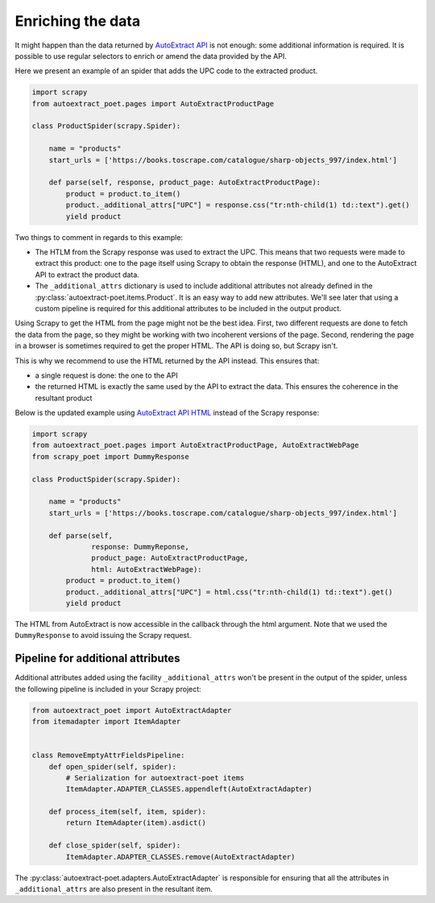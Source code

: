 .. _`enrich`:

==================
Enriching the data
==================

It might happen than the data returned by `AutoExtract API`_ is not
enough: some additional information is required. It is possible
to use regular selectors to enrich or amend the data provided by the
API.

Here we present an example of an spider that adds the UPC code to
the extracted product.

.. code-block:: python

    import scrapy
    from autoextract_poet.pages import AutoExtractProductPage

    class ProductSpider(scrapy.Spider):

        name = "products"
        start_urls = ['https://books.toscrape.com/catalogue/sharp-objects_997/index.html']

        def parse(self, response, product_page: AutoExtractProductPage):
            product = product.to_item()
            product._additional_attrs["UPC"] = response.css("tr:nth-child(1) td::text").get()
            yield product

Two things to comment in regards to this example:

* The HTLM from the Scrapy response was used to extract the UPC. This means that
  two requests were made to extract this product: one to the page itself using
  Scrapy to obtain the response (HTML), and one to the AutoExtract API to extract
  the product data.

* The ``_additional_attrs`` dictionary is used to include additional attributes
  not already defined in the :py:class:`autoextract-poet.items.Product`. It is an
  easy way to add new attributes. We'll see later that using a custom pipeline
  is required for this additional attributes to be included in the output
  product.

Using Scrapy to get the HTML from the page might not be the best idea. First,
two different requests are done to fetch the data from the page, so they might
be working with two incoherent versions of the page. Second, rendering the page
in a browser is sometimes required to get the proper HTML. The API is doing so, but
Scrapy isn't.

This is why we recommend to use the HTML returned by the API instead. This ensures that:

* a single request is done: the one to the API
* the returned HTML is exactly the same used by the API to extract the data.
  This ensures the coherence in the resultant product

Below is the updated example using `AutoExtract API HTML <https://docs.zyte.com/automatic-extraction.html#full-html>`_
instead of the Scrapy response:

.. code-block:: python

    import scrapy
    from autoextract_poet.pages import AutoExtractProductPage, AutoExtractWebPage
    from scrapy_poet import DummyResponse

    class ProductSpider(scrapy.Spider):

        name = "products"
        start_urls = ['https://books.toscrape.com/catalogue/sharp-objects_997/index.html']

        def parse(self,
                  response: DummyReponse,
                  product_page: AutoExtractProductPage,
                  html: AutoExtractWebPage):
            product = product.to_item()
            product._additional_attrs["UPC"] = html.css("tr:nth-child(1) td::text").get()
            yield product

The HTML from AutoExtract is now accessible in the callback through the html
argument. Note that we used the ``DummyResponse`` to avoid issuing the Scrapy request.

Pipeline for additional attributes
----------------------------------

Additional attributes added using the facility ``_additional_attrs`` won't
be present in the output of the spider, unless the following pipeline is
included in your Scrapy project:

.. code-block:: python

    from autoextract_poet import AutoExtractAdapter
    from itemadapter import ItemAdapter


    class RemoveEmptyAttrFieldsPipeline:
        def open_spider(self, spider):
            # Serialization for autoextract-poet items
            ItemAdapter.ADAPTER_CLASSES.appendleft(AutoExtractAdapter)

        def process_item(self, item, spider):
            return ItemAdapter(item).asdict()

        def close_spider(self, spider):
            ItemAdapter.ADAPTER_CLASSES.remove(AutoExtractAdapter)

The :py:class:`autoextract-poet.adapters.AutoExtractAdapter` is responsible
for ensuring that all the attributes in ``_additional_attrs`` are also present
in the resultant item.

.. _web-poet: https://github.com/scrapinghub/web-poet
.. _andi: https://github.com/scrapinghub/andi
.. _parsel: https://github.com/scrapinghub/parsel
.. _scrapy-autoextract: https://github.com/scrapinghub/scrapy-autoextract
.. _`AutoExtract API`: https://docs.zyte.com/automatic-extraction.html
.. _`scrapy-poet`: https://scrapy-poet.readthedocs.io/en/stable/